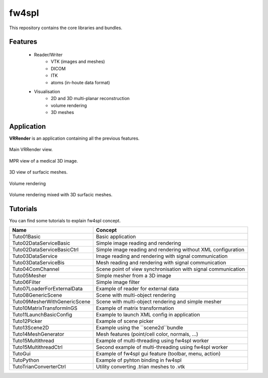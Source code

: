 **********
fw4spl
**********

This repository contains the core libraries and bundles.

---------
Features
---------

 - Reader/Writer
    - VTK (images and meshes)
    - DICOM
    - ITK
    - atoms (in-houte data format)
 - Visualisation
    - 2D and 3D multi-planar reconstruction
    - volume rendering
    - 3D meshes

------------
Application
------------
**VRRender** is an application containing all the previous features.

.. figure:: ../media/SDB.png
    :align: center

    Main VRRender view.

.. figure:: ../media/MPR.png
    :align: center

    MPR view of a medical 3D image.
    
.. figure:: ../media/3D.png
    :align: center

    3D view of surfacic meshes.
    
.. figure:: ../media/VR.png
        :align: center

        Volume rendering
    
.. figure:: ../media/VR-3D.png
    :align: center

    Volume rendering mixed with 3D surfacic meshes.

----------
Tutorials
----------
You can find some tutorials to explain fw4spl concept.


==============================  ================================================================
 Name                           Concept
==============================  ================================================================
Tuto01Basic                     Basic application
Tuto02DataServiceBasic          Simple image reading and rendering
Tuto02DataServiceBasicCtrl      Simple image reading and rendering without XML configuration
Tuto03DataService               Image reading and rendering with signal communication
Tuto03DataServiceBis            Mesh reading and rendering with signal communication
Tuto04ComChannel                Scene point of view synchronisation with signal communication
Tuto05Mesher                    Simple mesher from a 3D image
Tuto06Filter                    Simple image filter
Tuto07LoaderForExternalData     Example of reader for external data
Tuto08GenericScene              Scene with multi-object rendering
Tuto09MesherWithGenericScene    Scene with multi-object rendering and simple mesher
Tuto10MatrixTransformInGS       Example of matrix transformation
Tuto11LaunchBasicConfig         Example to launch XML config in application
Tuto12Picker                    Example of scene picker
Tuto13Scene2D                   Example using the ``scene2d``bundle
Tuto14MeshGenerator             Mesh features (point/cell color, normals, ...)
Tuto15Multithread               Example of multi-threading using fw4spl worker
Tuto15MultithreadCtrl           Second example of multi-threading using fw4spl worker
TutoGui                         Example of fw4spl gui feature (toolbar, menu, action)
TutoPython                      Example of pyhton binding in fw4spl
TutoTrianConverterCtrl          Utility converting .trian meshes to .vtk
==============================  ================================================================